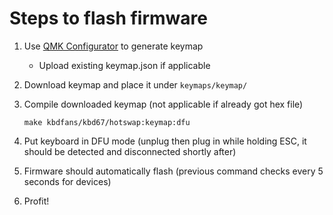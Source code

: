* Steps to flash firmware
  1. Use [[https://config.qmk.fm/#/kbdfans/kbd67/hotswap/LAYOUT][QMK Configurator]] to generate keymap
     - Upload existing keymap.json if applicable
  2. Download keymap and place it under =keymaps/keymap/=
  3. Compile downloaded keymap (not applicable if already got hex file)
     : make kbdfans/kbd67/hotswap:keymap:dfu
  4. Put keyboard in DFU mode (unplug then plug in while holding ESC, it should be detected and disconnected shortly after)
  5. Firmware should automatically flash (previous command checks every 5 seconds for devices)
  6. Profit!
